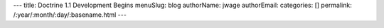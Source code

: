 ---
title: Doctrine 1.1 Development Begins
menuSlug: blog
authorName: jwage 
authorEmail: 
categories: []
permalink: /:year/:month/:day/:basename.html
---
